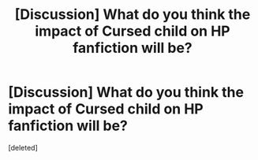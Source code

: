 #+TITLE: [Discussion] What do you think the impact of Cursed child on HP fanfiction will be?

* [Discussion] What do you think the impact of Cursed child on HP fanfiction will be?
:PROPERTIES:
:Score: 1
:DateUnix: 1469903251.0
:DateShort: 2016-Jul-30
:FlairText: Discussion
:END:
[deleted]


